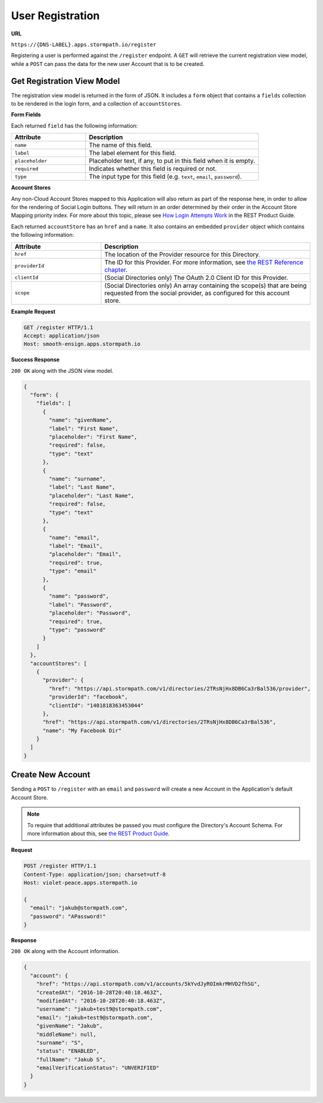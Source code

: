 .. _registration:

*****************
User Registration
*****************

**URL**

``https://{DNS-LABEL}.apps.stormpath.io/register``

Registering a user is performed against the ``/register`` endpoint. A ``GET`` will retrieve the current registration view model, while a ``POST`` can pass the data for the new user Account that is to be created.

Get Registration View Model
---------------------------

The registration view model is returned in the form of JSON. It includes a ``form`` object that contains a ``fields`` collection to be rendered in the login form, and a collection of ``accountStores``.

**Form Fields**

Each returned ``field`` has the following information:

.. list-table::
  :widths: 30 70
  :header-rows: 1

  * - Attribute
    - Description

  * - ``name``
    - The name of this field.

  * - ``label``
    - The label element for this field.

  * - ``placeholder``
    - Placeholder text, if any, to put in this field when it is empty.

  * - ``required``
    - Indicates whether this field is required or not.

  * - ``type``
    - The input type for this field (e.g. ``text``, ``email``, ``password``).

**Account Stores**

Any non-Cloud Account Stores mapped to this Application will also return as part of the response here, in order to allow for the rendering of Social Login buttons. They will return in an order determined by their order in the Account Store Mapping priority index. For more about this topic, please see `How Login Attempts Work <https://docs.stormpath.com/rest/product-guide/latest/auth_n.html#how-login-attempts-work-in-stormpath>`__ in the REST Product Guide.

Each returned ``accountStore`` has an ``href`` and a ``name``. It also contains an embedded ``provider`` object which contains the following information:

.. list-table::
  :widths: 30 70
  :header-rows: 1

  * - Attribute
    - Description

  * - ``href``
    - The location of the Provider resource for this Directory.

  * - ``providerId``
    - The ID for this Provider. For more information, see `the REST Reference chapter <https://docs.stormpath.com/rest/product-guide/latest/reference.html#provider>`__.

  * - ``clientId``
    - (Social Directories only) The OAuth 2.0 Client ID for this Provider.

  * - ``scope``
    - (Social Directories only) An array containing the scope(s) that are being requested from the social provider, as configured for this account store.

**Example Request**

.. code-block:: http

  GET /register HTTP/1.1
  Accept: application/json
  Host: smooth-ensign.apps.stormpath.io

**Success Response**

``200 OK`` along with the JSON view model.

.. code-block:: json

  {
    "form": {
      "fields": [
        {
          "name": "givenName",
          "label": "First Name",
          "placeholder": "First Name",
          "required": false,
          "type": "text"
        },
        {
          "name": "surname",
          "label": "Last Name",
          "placeholder": "Last Name",
          "required": false,
          "type": "text"
        },
        {
          "name": "email",
          "label": "Email",
          "placeholder": "Email",
          "required": true,
          "type": "email"
        },
        {
          "name": "password",
          "label": "Password",
          "placeholder": "Password",
          "required": true,
          "type": "password"
        }
      ]
    },
    "accountStores": [
      {
        "provider": {
          "href": "https://api.stormpath.com/v1/directories/2TRsNjHx8DB6Ca3rBal536/provider",
          "providerId": "facebook",
          "clientId": "1401818363453044"
        },
        "href": "https://api.stormpath.com/v1/directories/2TRsNjHx8DB6Ca3rBal536",
        "name": "My Facebook Dir"
      }
    ]
  }


Create New Account
--------------------

Sending a ``POST`` to ``/register`` with an ``email`` and ``password`` will create a new Account in the Application's default Account Store.

.. note::

  To require that additional attributes be passed you must configure the Directory's Account Schema. For more information about this, see `the REST Product Guide <https://docs.stormpath.com/rest/product-guide/latest/accnt_mgmt.html#how-to-manage-an-account-s-required-attributes>`__.

**Request**

.. code-block:: http

  POST /register HTTP/1.1
  Content-Type: application/json; charset=utf-8
  Host: violet-peace.apps.stormpath.io

  {
    "email": "jakub@stormpath.com",
    "password": "APassword!"
  }

**Response**

``200 OK`` along with the Account information.

.. code-block:: json

  {
    "account": {
      "href": "https://api.stormpath.com/v1/accounts/5kYvdJyROImkrMHVD2fhSG",
      "createdAt": "2016-10-28T20:40:18.463Z",
      "modifiedAt": "2016-10-28T20:40:18.463Z",
      "username": "jakub+test9@stormpath.com",
      "email": "jakub+test9@stormpath.com",
      "givenName": "Jakub",
      "middleName": null,
      "surname": "S",
      "status": "ENABLED",
      "fullName": "Jakub S",
      "emailVerificationStatus": "UNVERIFIED"
    }
  }